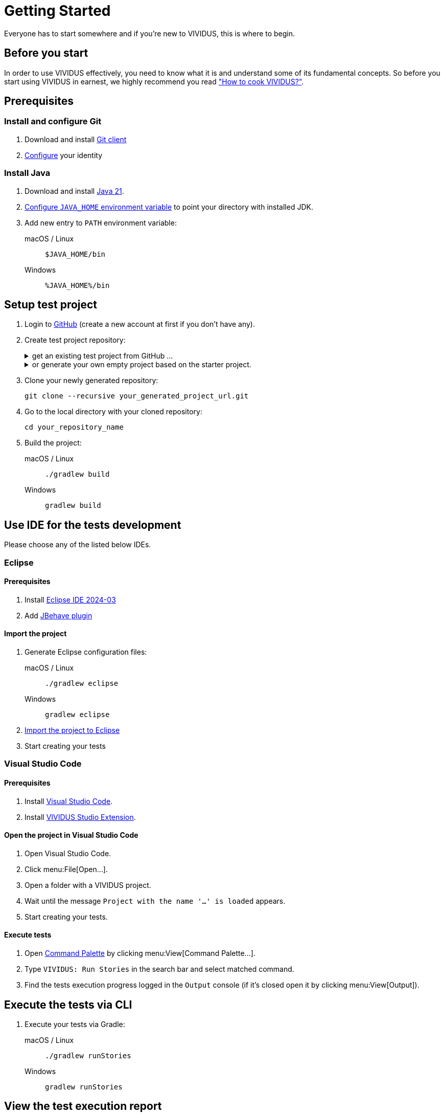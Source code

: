 :tabs-sync-option:

= Getting Started

Everyone has to start somewhere and if you’re new to VIVIDUS, this is where to begin.

== Before you start
In order to use VIVIDUS effectively, you need to know what it is and understand
some of its fundamental concepts. So before you start using VIVIDUS in earnest,
we highly recommend you read xref:configuration:tests-configuration.adoc["How to cook VIVIDUS?"].

== Prerequisites

=== Install and configure Git
. Download and install http://git-scm.com/downloads[Git client]
. https://git-scm.com/book/en/v2/Getting-Started-First-Time-Git-Setup#_your_identity[Configure] your identity

=== Install Java
. Download and install https://adoptium.net/temurin/releases/?version=21[Java 21].
. https://www.baeldung.com/java-home-on-windows-7-8-10-mac-os-x-linux[Configure `JAVA_HOME` environment variable] to point your directory with installed JDK.
. Add new entry to `PATH` environment variable:
+
[tabs]
======
macOS / Linux:: `$JAVA_HOME/bin`

Windows:: `%JAVA_HOME%/bin`
======

== Setup test project
. Login to http://github.com/[GitHub] (create a new account at first if you don't have any).

. Create test project repository:
+
.get an existing test project from GitHub ...
[%collapsible]
====
- Navigate to the target VIVIDUS tests repository page (e.g. https://github.com/vividus-framework/vividus-sample-tests[vividus-sample-tests])
- Create a fork of the target tests repository to be able to execute and modify scripts at your convenience:
    * click btn:[Fork] icon at the top-right corner of the screen,
    * the pre-populated values cover the average user needs, so just click btn:[Create fork] button,
    * as the result you now have a copy of the target tests repository at your personal GitHub account.
====
+
.or generate your own empty project based on the starter project.
[%collapsible]
====
- Open https://github.com/vividus-framework/vividus-starter/generate[generator].
- Provide repository name for your test project.
- Choose option to set visibility of your repository: `Public` or `Private` (`Private` is recommended from start, it can be changed in future).
- Click btn:[Create repository from template] button.
====

. Clone your newly generated repository:
+
[source,shell]
----
git clone --recursive your_generated_project_url.git
----

. Go to the local directory with your cloned repository:
+
[source,shell]
----
cd your_repository_name
----

. Build the project:
+
[tabs]
======
macOS / Linux::
+
[source,shell]
----
./gradlew build
----

Windows::
+
[source,cmd]
----
gradlew build
----
======


== Use IDE for the tests development

Please choose any of the listed below IDEs.

=== Eclipse

==== Prerequisites
. Install https://www.eclipse.org/downloads/packages/release/2024-03/r/eclipse-ide-java-developers[Eclipse IDE 2024-03]
. Add https://jbehave.org/eclipse-integration.html[JBehave plugin]

==== Import the project
. Generate Eclipse configuration files:
+
[tabs]
======
macOS / Linux::
+
[source,shell]
----
./gradlew eclipse
----

Windows::
+
[source,cmd]
----
gradlew eclipse
----
======

. https://help.eclipse.org/2024-03/index.jsp?topic=%2Forg.eclipse.platform.doc.user%2Ftasks%2Ftasks-importproject.htm[Import the project to Eclipse]
. Start creating your tests

=== Visual Studio Code

==== Prerequisites

. Install https://code.visualstudio.com[Visual Studio Code].
. Install https://marketplace.visualstudio.com/items?itemName=vividus.vividus-studio[VIVIDUS Studio Extension].

==== Open the project in Visual Studio Code

. Open Visual Studio Code.
. Click menu:File[Open...].
. Open a folder with a VIVIDUS project.
. Wait until the message `Project with the name '...' is loaded` appears.
. Start creating your tests.

==== Execute tests

. Open https://code.visualstudio.com/docs/getstarted/userinterface#_command-palette[Command Palette] by clicking menu:View[Command Palette...].
. Type `VIVIDUS: Run Stories` in the search bar and select matched command.
. Find the tests execution progress logged in the `Output` console (if it's closed open it by clicking menu:View[Output]).

## Execute the tests via CLI
. Execute your tests via Gradle:
+
[tabs]
======
macOS / Linux::
+
[source,shell]
----
./gradlew runStories
----

Windows::
+
[source,cmd]
----
gradlew runStories
----
======

## View the test execution report

At the end of any test run, VIVIDUS will give you a link to where the corresponding test report was published. It should look like this:

[source,log]
----
2022-05-23 13:38:15,523 [main] INFO  org.vividus.report.allure.AllureReportGenerator - Allure report is successfully generated at /dir/to/where/the/results-are-published/.out/vividus-demo/reports/allure/index.html
----

Modern browsers don't allow to open the report hosted on the local filesystem
https://stackoverflow.com/a/24002146/2067574[due to security restrictions].
The following options could be considered.

### Option 1 (Safe, but a bit complicated)

. Go into the directory:
+
[source,shell]
----
cd /dir/to/where/the/results-are-published/.out/vividus-demo/reports/allure
----

. Start a webserver of your choice, in the example below we are using a https://www.npmjs.com/package/http-server[node webserver] through port `3456`:
+
[source,shell]
----
    ✔ ~/dir/to/where/the/results-are-published/.out/vividus-demo/reports/allure
    $ http-server -p 3456
----

. Launch a browser, type `localhost:3456` into the URL. If you followed the instructions properly, you should see your report.

### Option 2 (Relax browser security)
. Tune https://web.archive.org/web/20230329174755/https://testingfreak.com/how-to-fix-cross-origin-request-security-cors-error-in-firefox-chrome-and-ie/[CORS option in the browser of your choice].
+
WARNING: Make sure this browser will be used to view test reports only, it's not safe to surf the Internet with relaxed security rules.
. Go to the test report directory and open `index.html` in the configured browser.

### Option 3 (VSCode Live Server)

. Open Visual Studio Code
. Install https://marketplace.visualstudio.com/items?itemName=ritwickdey.LiveServer[Live Server] extension (to get help on how to install extensions in VSCode please see https://code.visualstudio.com/docs/editor/extension-marketplace#_install-an-extension[Install an extension] guide)
. Click `File -> Open Folder...` in VSCode menu and choose the following folder:
+
[source]
----
/dir/to/where/the/results-are-published/.out/vividus-demo/reports/allure
----
. Open `index.html` file
. Click `Go Live` icon residing on right side of the bottom bar and wait until report is opened

TIP: The https://marketplace.visualstudio.com/items?itemName=ritwickdey.LiveServer[Live Server] extension supports hot reload so you can run the tests and then just refresh report page in the browser to see actual results, however the VSCode session should remain active.
